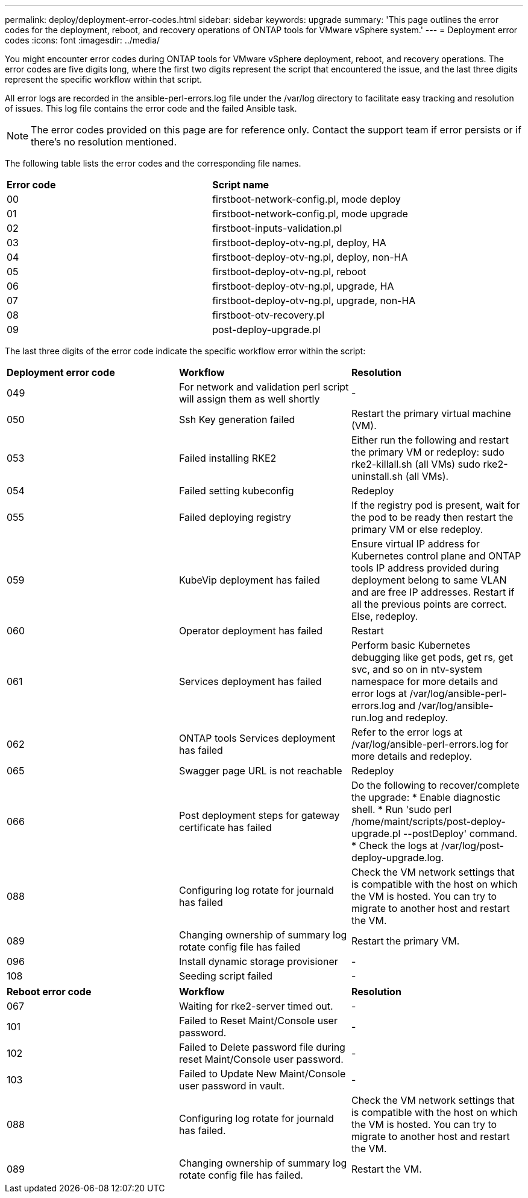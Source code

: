 ---
permalink: deploy/deployment-error-codes.html
sidebar: sidebar
keywords: upgrade
summary: 'This page outlines the error codes for the deployment, reboot, and recovery operations of ONTAP tools for VMware vSphere system.'
---
= Deployment error codes
:icons: font
:imagesdir: ../media/

[.lead]
You might encounter error codes during ONTAP tools for VMware vSphere deployment, reboot, and recovery operations. 
The error codes are five digits long, where the first two digits represent the script that encountered the issue, and the last three digits represent the specific workflow within that script.

All error logs are recorded in the ansible-perl-errors.log file under the /var/log directory to facilitate easy tracking and resolution of issues. This log file contains the error code and the failed Ansible task.
[NOTE]
The error codes provided on this page are for reference only. Contact the support team if error persists or if there's no resolution mentioned.

The following table lists the error codes and the corresponding file names.

|===

|*Error code*| *Script name*
|00 |firstboot-network-config.pl, mode deploy
|01 |firstboot-network-config.pl, mode upgrade
|02 |firstboot-inputs-validation.pl
|03 |firstboot-deploy-otv-ng.pl, deploy, HA
|04 |firstboot-deploy-otv-ng.pl, deploy, non-HA
|05 |firstboot-deploy-otv-ng.pl, reboot
|06 |firstboot-deploy-otv-ng.pl, upgrade, HA
|07 |firstboot-deploy-otv-ng.pl, upgrade, non-HA
|08 |firstboot-otv-recovery.pl
|09 |post-deploy-upgrade.pl

|===

The last three digits of the error code indicate the specific workflow error within the script:

|===
|*Deployment error code*|*Workflow* |*Resolution*
|049 |For network and validation perl script will assign them as well shortly |-
|050 |Ssh Key generation failed |Restart the primary virtual machine (VM).
|053 |Failed installing RKE2 |Either run the following and restart the primary VM or redeploy:
sudo rke2-killall.sh (all VMs)
sudo rke2-uninstall.sh (all VMs).
|054 |Failed setting kubeconfig |Redeploy
|055 |Failed deploying registry |If the registry pod is present, wait for the pod to be ready then restart the primary VM or else redeploy.
|059 |KubeVip deployment has failed | Ensure virtual IP address for Kubernetes control plane and ONTAP tools IP address provided during deployment belong to same VLAN and are free IP addresses. Restart if all the previous points are correct. Else, redeploy.
|060 |Operator deployment has failed |Restart
|061 |Services deployment has failed |Perform basic Kubernetes debugging like get pods, get rs, get svc, and so on in ntv-system namespace for more details and error logs at /var/log/ansible-perl-errors.log and /var/log/ansible-run.log and redeploy.
|062 |ONTAP tools Services deployment has failed |Refer to the error logs at /var/log/ansible-perl-errors.log for more details and redeploy.
|065 |Swagger page URL is not reachable |Redeploy
|066 |Post deployment steps for gateway certificate has failed |Do the following to recover/complete the upgrade:
* Enable diagnostic shell.
* Run 'sudo perl /home/maint/scripts/post-deploy-upgrade.pl --postDeploy' command.
* Check the logs at /var/log/post-deploy-upgrade.log.
|088 |Configuring log rotate for journald has failed |Check the VM network settings that is compatible with the host on which the VM is hosted. You can try to migrate to another host and restart the VM.
|089 |Changing ownership of summary log rotate config file has failed |Restart the primary VM.
|096 |Install dynamic storage provisioner |-
|108 |Seeding script failed |-
|===

|===
|*Reboot error code*|*Workflow* |*Resolution*
|067
|Waiting for rke2-server timed out. |-
|101
|Failed to Reset Maint/Console user password. |-
|102
|Failed to Delete password file during reset Maint/Console user password. |-
|103
|Failed to Update New Maint/Console user password in vault. |-
|088 |Configuring log rotate for journald has failed. |Check the VM network settings that is compatible with the host on which the VM is hosted. You can try to migrate to another host and restart the VM.
|089 |Changing ownership of summary log rotate config file has failed. |Restart the VM.

|===
